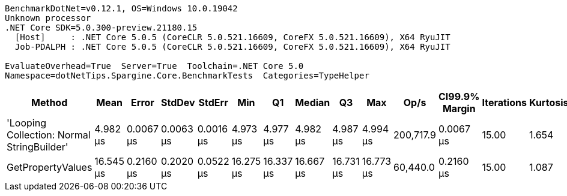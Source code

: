 ....
BenchmarkDotNet=v0.12.1, OS=Windows 10.0.19042
Unknown processor
.NET Core SDK=5.0.300-preview.21180.15
  [Host]     : .NET Core 5.0.5 (CoreCLR 5.0.521.16609, CoreFX 5.0.521.16609), X64 RyuJIT
  Job-PDALPH : .NET Core 5.0.5 (CoreCLR 5.0.521.16609, CoreFX 5.0.521.16609), X64 RyuJIT

EvaluateOverhead=True  Server=True  Toolchain=.NET Core 5.0  
Namespace=dotNetTips.Spargine.Core.BenchmarkTests  Categories=TypeHelper  
....
[options="header"]
|===
|                                      Method|       Mean|      Error|     StdDev|     StdErr|        Min|         Q1|     Median|         Q3|        Max|       Op/s|  CI99.9% Margin|  Iterations|  Kurtosis|  MValue|  Skewness|  Rank|  LogicalGroup|  Baseline|  Code Size|   Gen 0|   Gen 1|  Gen 2|  Allocated
|  'Looping Collection: Normal StringBuilder'|   4.982 μs|  0.0067 μs|  0.0063 μs|  0.0016 μs|   4.973 μs|   4.977 μs|   4.982 μs|   4.987 μs|   4.994 μs|  200,717.9|       0.0067 μs|       15.00|     1.654|   2.000|    0.1739|     1|             *|        No|    2.97 KB|  1.0300|  0.0076|      -|    9.47 KB
|                           GetPropertyValues|  16.545 μs|  0.2160 μs|  0.2020 μs|  0.0522 μs|  16.275 μs|  16.337 μs|  16.667 μs|  16.731 μs|  16.773 μs|   60,440.0|       0.2160 μs|       15.00|     1.087|   2.000|   -0.1598|     2|             *|        No|    1.78 KB|  0.7019|       -|      -|    6.42 KB
|===
